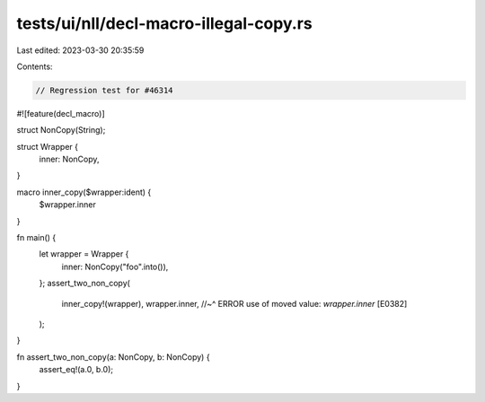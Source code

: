 tests/ui/nll/decl-macro-illegal-copy.rs
=======================================

Last edited: 2023-03-30 20:35:59

Contents:

.. code-block:: rs

    // Regression test for #46314

#![feature(decl_macro)]

struct NonCopy(String);

struct Wrapper {
    inner: NonCopy,
}

macro inner_copy($wrapper:ident) {
    $wrapper.inner
}

fn main() {
    let wrapper = Wrapper {
        inner: NonCopy("foo".into()),
    };
    assert_two_non_copy(
        inner_copy!(wrapper),
        wrapper.inner,
        //~^ ERROR use of moved value: `wrapper.inner` [E0382]
    );
}

fn assert_two_non_copy(a: NonCopy, b: NonCopy) {
    assert_eq!(a.0, b.0);
}


